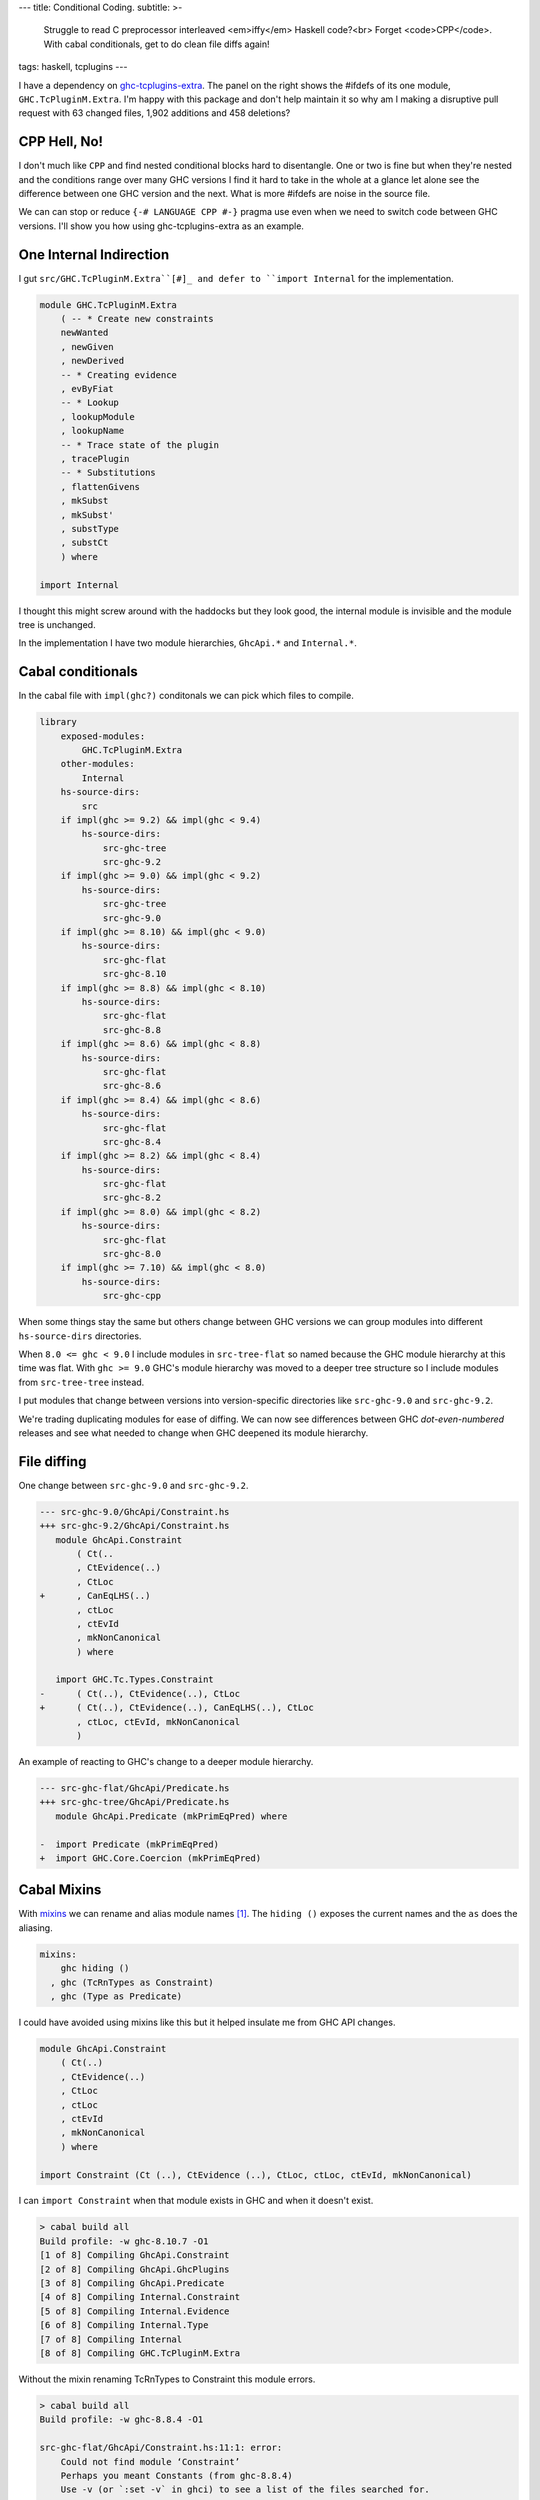 ---
title: Conditional Coding.
subtitle: >-
    Struggle to read C preprocessor interleaved <em>iffy</em> Haskell code?<br>
    Forget <code>CPP</code>. With cabal conditionals, get to do clean file diffs again!
tags: haskell, tcplugins
---

.. raw:: html

    <div id="ifdef">
    <pre class="pre">
    {-# LANGUAGE CPP #-}

    module GHC.TcPluginM.Extra

    #if __GLASGOW_HASKELL__ < 711
    #endif
    #if __GLASGOW_HASKELL__ < 711
    #endif
    #if MIN_VERSION_ghc(9,2,0)
    #elif MIN_VERSION_ghc(9,0,0)
    #endif
    #if MIN_VERSION_ghc(9,0,0)
    #else
    #if __GLASGOW_HASKELL__ < 711
    #endif
    #if MIN_VERSION_ghc(8,5,0)
    #endif
    #if __GLASGOW_HASKELL__ >= 711
    #else
    #endif
    #if __GLASGOW_HASKELL__ < 711
    #else
    #if __GLASGOW_HASKELL__ < 809
    #else
    #endif
    #endif
    #if __GLASGOW_HASKELL__ < 802
    #endif
    #if __GLASGOW_HASKELL__ >= 711
    #else
    #endif
    #if __GLASGOW_HASKELL__ < 809
    #if __GLASGOW_HASKELL__ >= 806
    #endif
    #else
    #endif
    #if __GLASGOW_HASKELL__ < 809
    #else
    #endif
    #if __GLASGOW_HASKELL__ < 711
    #else
    #endif
    #endif
    #if __GLASGOW_HASKELL__ < 802
    #endif
    #if __GLASGOW_HASKELL__ >= 711
    #endif
    #if __GLASGOW_HASKELL__ < 711
    #endif
    #if __GLASGOW_HASKELL__ >= 711
    #else
    #endif
    #if MIN_VERSION_ghc(8,5,0)
    #elif __GLASGOW_HASKELL__ >= 711
    #else
    #endif
    #if __GLASGOW_HASKELL__ >= 711
    #else
    #endif
    #if MIN_VERSION_ghc(8,5,0)
    #else
    #if __GLASGOW_HASKELL__ < 711
    #endif
    #endif
    #if __GLASGOW_HASKELL__ >= 711
    #else
    #endif
    #if __GLASGOW_HASKELL__ < 711
    #endif
    #if __GLASGOW_HASKELL__ >= 711
    #else
    #endif
    #if __GLASGOW_HASKELL__ >= 711
    #else
    #endif
    #if __GLASGOW_HASKELL__ >= 711
    #else
    #endif
    #if __GLASGOW_HASKELL__ < 802
    #else
    #endif
    #if MIN_VERSION_ghc(8,4,0)
    #elif MIN_VERSION_ghc(8,0,0)
    #else
    #endif
    #if MIN_VERSION_ghc(9,2,0)
    #else
    #endif
    #if MIN_VERSION_ghc(8,6,0)
    #endif
    #if __GLASGOW_HASKELL__ >= 900
    #elif __GLASGOW_HASKELL__ >= 809
    #elif __GLASGOW_HASKELL__ >= 802
    #elif __GLASGOW_HASKELL__ < 711
    #endif
    #if __GLASGOW_HASKELL__ > 711
    #endif
    </pre>
    </div>

I have a dependency on ghc-tcplugins-extra_. The panel on the right shows the
#ifdefs of its one module, ``GHC.TcPluginM.Extra``. I'm happy with this
package and don't help maintain it so why am I making a disruptive pull request with 63
changed files, 1,902 additions and 458 deletions?

CPP Hell, No!
-------------

I don't much like ``CPP`` and find nested conditional blocks hard to
disentangle. One or two is fine but when they're nested and the conditions range
over many GHC versions I find it hard to take in the whole at a glance let alone
see the difference between one GHC version and the next. What is more #ifdefs
are noise in the source file.

We can can stop or reduce ``{-# LANGUAGE CPP #-}`` pragma use even when we need
to switch code between GHC versions. I'll show you how using ghc-tcplugins-extra
as an example.

One Internal Indirection
------------------------

I gut ``src/GHC.TcPluginM.Extra``[#]_ and defer to ``import Internal`` for the
implementation.

.. code-block:: haskell 

    module GHC.TcPluginM.Extra
        ( -- * Create new constraints
        newWanted
        , newGiven
        , newDerived
        -- * Creating evidence
        , evByFiat
        -- * Lookup
        , lookupModule
        , lookupName
        -- * Trace state of the plugin
        , tracePlugin
        -- * Substitutions
        , flattenGivens
        , mkSubst
        , mkSubst'
        , substType
        , substCt
        ) where

    import Internal

I thought this might screw around with the haddocks but they look good, the
internal module is invisible and the module tree is unchanged.

.. raw:: html

    <div id="module-list"><p class="caption">Modules</p><ul><li><span class="module details-toggle-control details-toggle collapser" data-details-id="n.1">GHC</span><details id="n.1" open="open"><summary class="hide-when-js-enabled">Submodules</summary><ul><li><span class="module details-toggle-control details-toggle collapser" data-details-id="n.1.1">TcPluginM</span><details id="n.1.1" open="open"><summary class="hide-when-js-enabled">Submodules</summary><ul><li><span class="module"><span class="noexpander">&nbsp;</span><a href="https://hackage.haskell.org/package/ghc-tcplugins-extra-0.4.2/docs/GHC-TcPluginM-Extra.html">GHC.TcPluginM.Extra</a></span></li></ul></details></li></ul></details></li></ul></div>

In the implementation I have two module hierarchies, ``GhcApi.*`` and
``Internal.*``.

Cabal conditionals
------------------

In the cabal file with ``impl(ghc?)`` conditonals we can pick which files to
compile.

.. code-block:: yaml

    library
        exposed-modules:
            GHC.TcPluginM.Extra
        other-modules:
            Internal
        hs-source-dirs:
            src
        if impl(ghc >= 9.2) && impl(ghc < 9.4)
            hs-source-dirs:
                src-ghc-tree
                src-ghc-9.2
        if impl(ghc >= 9.0) && impl(ghc < 9.2)
            hs-source-dirs:
                src-ghc-tree
                src-ghc-9.0
        if impl(ghc >= 8.10) && impl(ghc < 9.0)
            hs-source-dirs:
                src-ghc-flat
                src-ghc-8.10
        if impl(ghc >= 8.8) && impl(ghc < 8.10)
            hs-source-dirs:
                src-ghc-flat
                src-ghc-8.8
        if impl(ghc >= 8.6) && impl(ghc < 8.8)
            hs-source-dirs:
                src-ghc-flat
                src-ghc-8.6
        if impl(ghc >= 8.4) && impl(ghc < 8.6)
            hs-source-dirs:
                src-ghc-flat
                src-ghc-8.4
        if impl(ghc >= 8.2) && impl(ghc < 8.4)
            hs-source-dirs:
                src-ghc-flat
                src-ghc-8.2
        if impl(ghc >= 8.0) && impl(ghc < 8.2)
            hs-source-dirs:
                src-ghc-flat
                src-ghc-8.0
        if impl(ghc >= 7.10) && impl(ghc < 8.0)
            hs-source-dirs:
                src-ghc-cpp

When some things stay the same but others change between GHC versions we can
group modules into different ``hs-source-dirs`` directories.

When ``8.0 <= ghc < 9.0`` I include modules in ``src-tree-flat`` so named
because the GHC module hierarchy at this time was flat. With ``ghc >= 9.0``
GHC's module hierarchy was moved to a deeper tree structure so I include modules
from ``src-tree-tree`` instead.

I put modules that change between versions into version-specific directories
like ``src-ghc-9.0`` and ``src-ghc-9.2``.

We're trading duplicating modules for ease of diffing. We can now see
differences between GHC
*dot-even-numbered* releases and see what needed to change when GHC deepened
its module hierarchy.

File diffing
------------

One change between ``src-ghc-9.0`` and ``src-ghc-9.2``.

.. code-block:: diff

     --- src-ghc-9.0/GhcApi/Constraint.hs
     +++ src-ghc-9.2/GhcApi/Constraint.hs
        module GhcApi.Constraint
            ( Ct(..
            , CtEvidence(..)
            , CtLoc
     +      , CanEqLHS(..)
            , ctLoc
            , ctEvId
            , mkNonCanonical
            ) where

        import GHC.Tc.Types.Constraint
     -      ( Ct(..), CtEvidence(..), CtLoc
     +      ( Ct(..), CtEvidence(..), CanEqLHS(..), CtLoc
            , ctLoc, ctEvId, mkNonCanonical
            )

An example of reacting to GHC's change to a deeper module hierarchy.

.. code-block:: diff

     --- src-ghc-flat/GhcApi/Predicate.hs
     +++ src-ghc-tree/GhcApi/Predicate.hs
        module GhcApi.Predicate (mkPrimEqPred) where

     -  import Predicate (mkPrimEqPred)
     +  import GHC.Core.Coercion (mkPrimEqPred)

Cabal Mixins
------------

With mixins_ we can rename and alias module names [#]_. The ``hiding ()``
exposes the current names and the ``as`` does the aliasing.

.. code-block:: yaml

    mixins:
        ghc hiding ()
      , ghc (TcRnTypes as Constraint)
      , ghc (Type as Predicate)

I could have avoided using mixins like this but it helped insulate me from GHC
API changes.

.. code-block:: haskell

    module GhcApi.Constraint
        ( Ct(..)
        , CtEvidence(..)
        , CtLoc
        , ctLoc
        , ctEvId
        , mkNonCanonical
        ) where

    import Constraint (Ct (..), CtEvidence (..), CtLoc, ctLoc, ctEvId, mkNonCanonical)

I can ``import Constraint`` when that module exists in GHC and when it doesn't
exist.

.. code-block:: pre

    > cabal build all
    Build profile: -w ghc-8.10.7 -O1
    [1 of 8] Compiling GhcApi.Constraint
    [2 of 8] Compiling GhcApi.GhcPlugins
    [3 of 8] Compiling GhcApi.Predicate
    [4 of 8] Compiling Internal.Constraint
    [5 of 8] Compiling Internal.Evidence
    [6 of 8] Compiling Internal.Type
    [7 of 8] Compiling Internal
    [8 of 8] Compiling GHC.TcPluginM.Extra

Without the mixin renaming TcRnTypes to Constraint this module errors.

.. code-block:: pre

    > cabal build all
    Build profile: -w ghc-8.8.4 -O1

    src-ghc-flat/GhcApi/Constraint.hs:11:1: error:
        Could not find module ‘Constraint’
        Perhaps you meant Constants (from ghc-8.8.4)
        Use -v (or `:set -v` in ghci) to see a list of the files searched for.
       |
    11 | import Constraint
       | ^^^^^^^^^^^^^^^^^...

Simpler with dhall
------------------

Tweaking the cabal file with all these conditionals and mixins is a bit too much
repetitive work but with hpack-dhall_ we can simplify this chore.

.. code-block:: dhall

    λ(low : Text) →
    λ(high : Text) →
    λ(srcs : List Text) →
    λ(ghc : { name : Text, mixin : List Text }) →
    λ(mods : List Text) →
      { condition = "impl(ghc >= ${low}) && impl(ghc < ${high})"
      , source-dirs =
          Prelude/List/map Text Text (λ(x : Text) → "src-ghc-${x}") srcs
      , dependencies = [ ghc ⫽ { version = ">=${low} && <${high}" } ]
      , other-modules = mods
      }

Why do this?
------------

I feel that copying code files this way is better than using CPP. We can single
thread our thoughts looking at plain Haskell code uninterrupted by C prepocessor
#ifdefs and deal with only one GHC version at a time when getting the code to
compile against a newer GHC version or when debugging a problem.

Backporting changes is simpler too because of the diffing but may require more
edits if ranging back over multiple GHC versions.  If we don't care about
backporting then the set of modules for an older GHC version can be left alone
as we don't need to touch them with CPP #ifdefs.

.. _ghc-tcplugins-extra: https://github.com/clash-lang/ghc-tcplugins-extra#readme
.. _ghc-tcplugins-extra-undef: https://github.com/BlockScope/ghc-tcplugins-extra-undef#readme
.. _mixins: https://cabal.readthedocs.io/en/3.6/cabal-package.html?highlight=mixins#pkg-field-mixins
.. _hpack-dhall: https://github.com/cabalism/hpack-dhall#readme

.. [#] Except for ``ghc < 8.0`` where I have left the original CPP-heavy module alone untouched.
.. [#] Mixins are a cabal 2.0 feature and requires ``impl(ghc >= 8.2)``. That's
    true if I use stack but with cabal-install I can get ``impl(ghc >= 7.10.3)
    && impl(ghc < 8.0)`` to compile a package using cabal mixins. With the cabal
    github action in ``.github/workflows/cabal.yml`` cabal can build against GHC
    versions ``[ 7.10.3, 8.0.2, 8.2.2, 8.4.4, 8.6.5, 8.8.4, 8.10.7, 9.0.1, 9.2.1
    ]``
